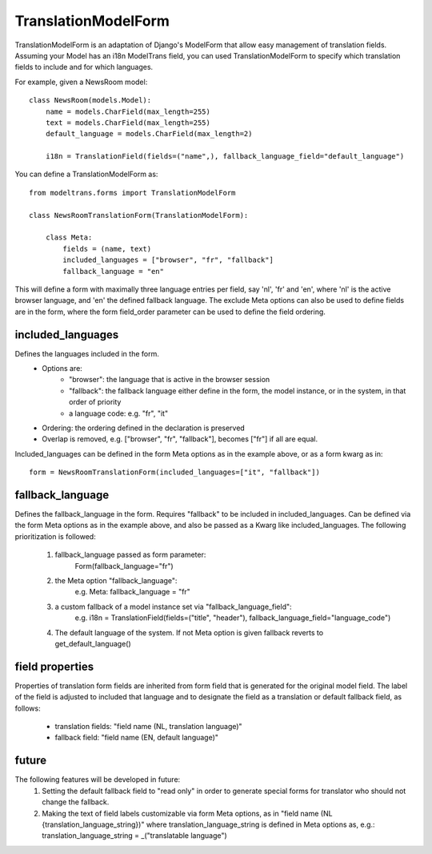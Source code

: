 TranslationModelForm
==============

TranslationModelForm is an adaptation of Django's ModelForm that allow easy management of translation fields.
Assuming your Model has an i18n ModelTrans field, you can used TranslationModelForm to specify which translation fields
to include and for which languages.

For example, given a NewsRoom model::

    class NewsRoom(models.Model):
        name = models.CharField(max_length=255)
        text = models.CharField(max_length=255)
        default_language = models.CharField(max_length=2)

        i18n = TranslationField(fields=("name",), fallback_language_field="default_language")

You can define a TranslationModelForm as::

    from modeltrans.forms import TranslationModelForm

    class NewsRoomTranslationForm(TranslationModelForm):

        class Meta:
            fields = (name, text)
            included_languages = ["browser", "fr", "fallback"]
            fallback_language = "en"

This will define a form with maximally three language entries per field, say 'nl', 'fr' and 'en', where 'nl' is the
active browser language, and 'en' the defined fallback language. The exclude Meta options can also be used to define
fields are in the form, where the form field_order parameter can be used to define the field ordering.

included_languages
------------------

Defines the languages included in the form.
    - Options are:
        - "browser": the language that is active in the browser session
        - "fallback": the fallback language either define in the form, the model instance, or in the system, in that order of priority
        - a language code: e.g. "fr", "it"
    - Ordering: the ordering defined in the declaration is preserved
    - Overlap is removed, e.g. ["browser", "fr", "fallback"], becomes ["fr"] if all are equal.

Included_languages can be defined in the form Meta options as in the example above,
or as a form kwarg as in::

    form = NewsRoomTranslationForm(included_languages=["it", "fallback"])


fallback_language
-----------------
Defines the fallback_language in the form.
Requires "fallback" to be included in included_languages.
Can be defined via the form Meta options as in the example above,
and also be passed as a Kwarg like included_languages.
The following prioritization is followed:

    1) fallback_language passed as form parameter:
        Form(fallback_language="fr")
    2) the Meta option "fallback_language":
        e.g. Meta: fallback_language = "fr"
    3) a custom fallback of a model instance set via "fallback_language_field":
        e.g. i18n = TranslationField(fields=("title", "header"), fallback_language_field="language_code")
    4) The default language of the system. If not Meta option is given fallback reverts to get_default_language()

field properties
----------------
Properties of translation form fields are inherited from form field that is generated for the original model field.
The label of the field is adjusted to included that language and to designate the field as a translation or default
fallback field, as follows:
  - translation fields: "field name (NL, translation language)"

  - fallback field: "field name (EN, default language)"

future
------
The following features will be developed in future:
  1) Setting the default fallback field to "read only" in order to generate special forms for translator who should
     not change the fallback.

  2) Making the text of field labels customizable via form Meta options, as in "field name (NL {translation_language_string})"
     where translation_language_string is defined in Meta options as, e.g.: translation_language_string = _("translatable language")
